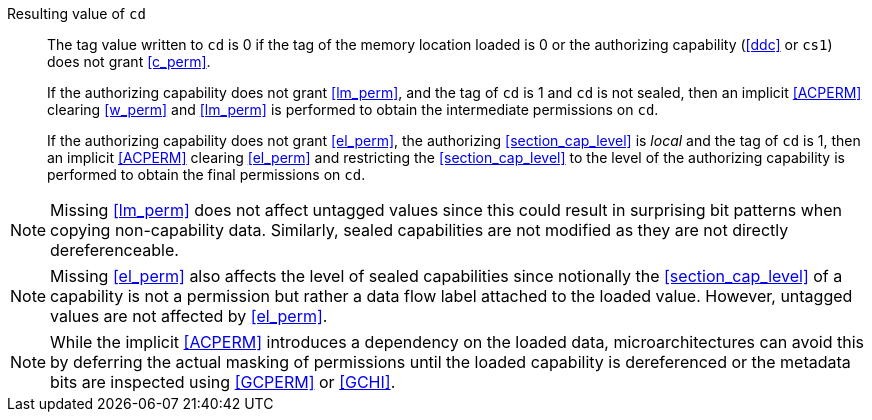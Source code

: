 Resulting value of `cd`::
The tag value written to `cd` is 0 if the tag of the memory location loaded is
0 or the authorizing capability (<<ddc>> or `cs1`) does not grant <<c_perm>>.
+
If the authorizing capability does not grant <<lm_perm>>, and the tag of `cd` is 1 and `cd` is not sealed, then an implicit <<ACPERM>> clearing <<w_perm>> and <<lm_perm>> is performed to obtain the intermediate permissions on `cd`.
+
If the authorizing capability does not grant <<el_perm>>, the authorizing <<section_cap_level>> is _local_ and the tag of `cd` is 1, then an implicit <<ACPERM>> clearing <<el_perm>> and restricting the <<section_cap_level>> to the level of the authorizing capability is performed to obtain the final permissions on `cd`.

NOTE: Missing <<lm_perm>> does not affect untagged values since this could result in surprising bit patterns when copying non-capability data.
Similarly, sealed capabilities are not modified as they are not directly dereferenceable.

NOTE: Missing <<el_perm>> also affects the level of sealed capabilities since notionally the <<section_cap_level>> of a capability is not a permission but rather a data flow label attached to the loaded value.
However, untagged values are not affected by <<el_perm>>.

NOTE: While the implicit <<ACPERM>> introduces a dependency on the loaded data, microarchitectures can avoid this by deferring the actual masking of permissions until the loaded capability is dereferenced or the metadata bits are inspected using <<GCPERM>> or <<GCHI>>.
